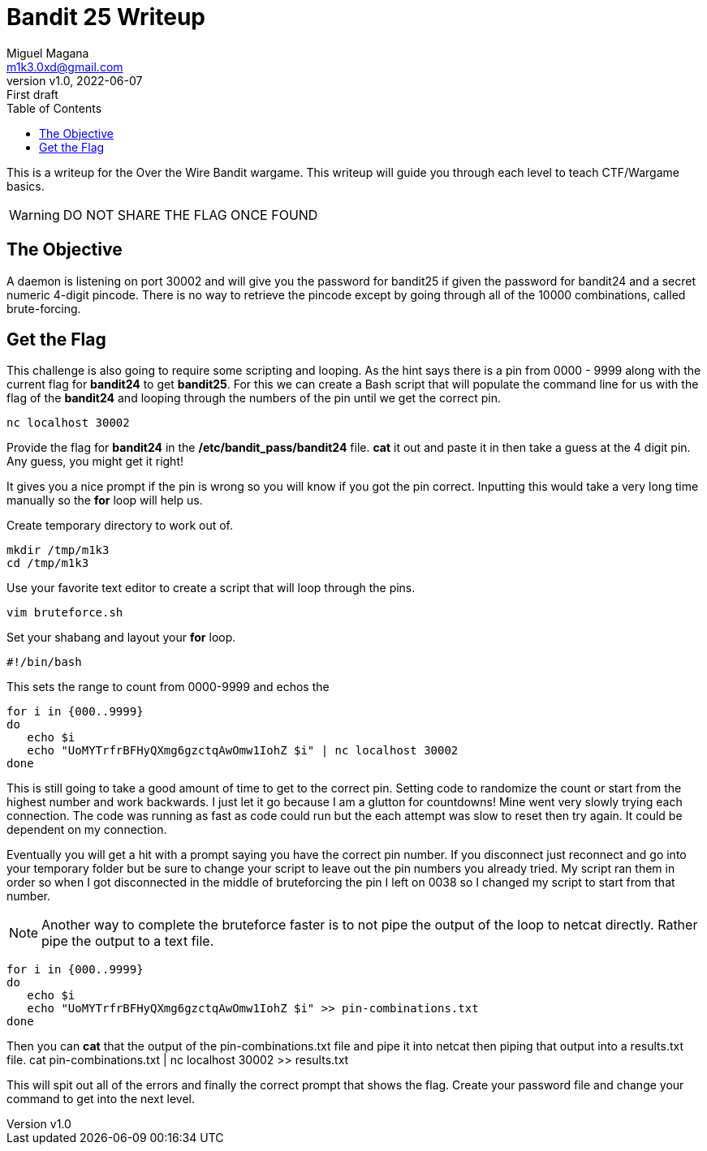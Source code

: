 = Bandit 25 Writeup
:author: Miguel Magana
:email:  m1k3.0xd@gmail.com
:revnumber: v1.0 
:revdate: 2022-06-07
:revremark: First draft
:toc: auto


This is a writeup for the Over the Wire Bandit wargame. This writeup will guide you through each level to teach CTF/Wargame basics.

WARNING: DO NOT SHARE THE FLAG ONCE FOUND

== The Objective
A daemon is listening on port 30002 and will give you the password for bandit25 if given the password for bandit24 and a secret numeric 4-digit pincode. There is no way to retrieve the pincode except by going through all of the 10000 combinations, called brute-forcing.

== Get the Flag
This challenge is also going to require some scripting and looping. As the hint says there is a pin from 0000 - 9999 along with the current flag for *bandit24* to get *bandit25*. For this we can create a Bash script that will populate the command line for us with the flag of the *bandit24* and looping through the numbers of the pin until we get the correct pin.

 nc localhost 30002

Provide the flag for *bandit24* in the */etc/bandit_pass/bandit24* file. *cat* it out and paste it in then take a guess at the 4 digit pin. Any guess, you might get it right!

It gives you a nice prompt if the pin is wrong so you will know if you got the pin correct. Inputting this would take a very long time manually so the *for* loop will help us.

Create temporary directory to work out of.

 mkdir /tmp/m1k3
 cd /tmp/m1k3

Use your favorite text editor to create a script that will loop through the pins.

 vim bruteforce.sh

Set your shabang and layout your *for* loop.

 #!/bin/bash

This sets the range to count from 0000-9999 and echos the 
 
 for i in {000..9999}
 do
    echo $i
    echo "UoMYTrfrBFHyQXmg6gzctqAwOmw1IohZ $i" | nc localhost 30002
 done

This is still going to take a good amount of time to get to the correct pin. Setting code to randomize the count or start from the highest number and work backwards. I just let it go because I am a glutton for countdowns! Mine went very slowly trying each connection. The code was running as fast as code could run but the each attempt was slow to reset then try again. It could be dependent on my connection.

Eventually you will get a hit with a prompt saying you have the correct pin number. If you disconnect just reconnect and go into your temporary folder but be sure to change your script to leave out the pin numbers you already tried. My script ran them in order so when I got disconnected in the middle of bruteforcing the pin I left on 0038 so I changed my script to start from that number.

NOTE: Another way to complete the bruteforce faster is to not pipe the output of the loop to netcat directly. Rather pipe the output to a text file.

 for i in {000..9999}
 do
    echo $i
    echo "UoMYTrfrBFHyQXmg6gzctqAwOmw1IohZ $i" >> pin-combinations.txt
 done

Then you can *cat* that the output of the pin-combinations.txt file and pipe it into netcat then piping that output into a results.txt file.
 cat pin-combinations.txt | nc localhost 30002 >> results.txt

This will spit out all of the errors and finally the correct prompt that shows the flag. Create your password file and change your command to get into the next level.